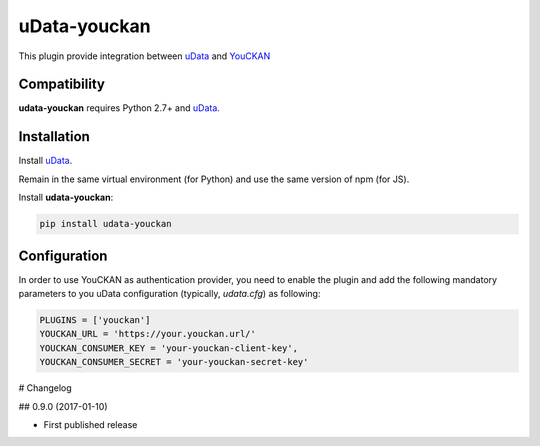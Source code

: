 uData-youckan
=============


.. image:: https://badges.gitter.im/Join%20Chat.svg
    :target: https://gitter.im/opendatateam/udata
    :alt: Join the chat at https://gitter.im/opendatateam/udata


This plugin provide integration between `uData`_ and `YouCKAN`_

Compatibility
-------------

**udata-youckan** requires Python 2.7+ and `uData`_.


Installation
------------

Install `uData`_.

Remain in the same virtual environment (for Python) and use the same version of npm (for JS).

Install **udata-youckan**:

.. code-block:: shell

    pip install udata-youckan



Configuration
-------------

In order to use YouCKAN as authentication provider, you need to enable the plugin
and add the following mandatory parameters to you uData configuration
(typically, `udata.cfg`) as following:

.. code-block:: python

    PLUGINS = ['youckan']
    YOUCKAN_URL = 'https://your.youckan.url/'
    YOUCKAN_CONSUMER_KEY = 'your-youckan-client-key',
    YOUCKAN_CONSUMER_SECRET = 'your-youckan-secret-key'



.. _circleci-url: https://circleci.com/gh/opendatateam/udata-youckan
.. _circleci-badge: https://circleci.com/gh/opendatateam/udata-youckan.svg?style=shield
.. _gitter-badge: https://badges.gitter.im/Join%20Chat.svg
.. _gitter-url: https://gitter.im/opendatateam/udata
.. _uData: https://github.com/opendatateam/udata
.. _YouCKAN: https://github.com/etalab/youckan

# Changelog

## 0.9.0 (2017-01-10)

- First published release



